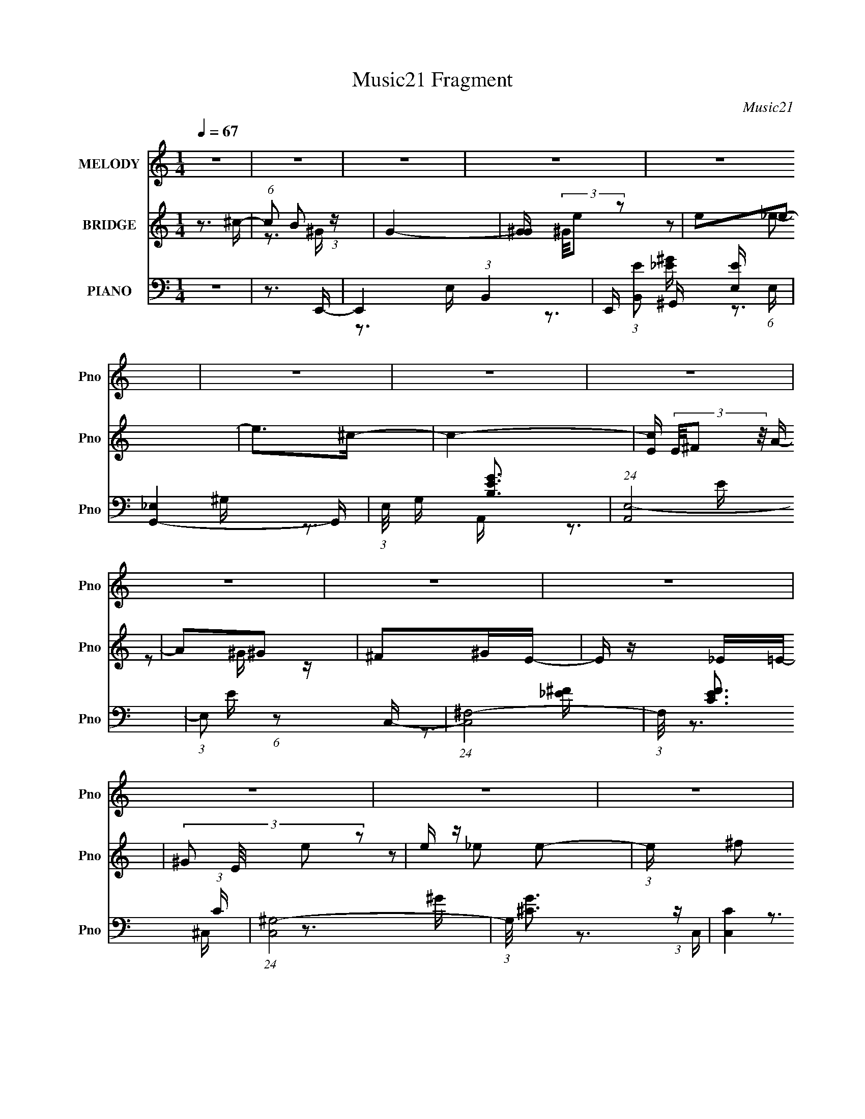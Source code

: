 X:1
T:Music21 Fragment
C:Music21
%%score 1 ( 2 3 ) ( 4 5 6 7 )
L:1/16
Q:1/4=67
M:1/4
I:linebreak $
K:none
V:1 treble nm="MELODY" snm="Pno"
V:2 treble nm="BRIDGE" snm="Pno"
V:3 treble 
L:1/4
V:4 bass nm="PIANO" snm="Pno"
V:5 bass 
V:6 bass 
V:7 bass 
V:1
 z4 | z4 | z4 | z4 | z4 | z4 | z4 | z4 | z4 | z4 | z4 | z4 | z4 | z4 | z4 | z4 | z4 | z4 | z4 | %19
 z4 | z4 | z4 | z4 | z4 | z4 | z4 | z4 | z4 | z4 | z4 | z4 | z4 | z4 | z4 | z3 ^G- | %35
 (3B2 G/ e2 _e2- | e4- (3:2:1e | e z2 ^c- | c (3:2:2z/ B- A2- (3:2:1B/ | A2 z2 | z4 | z4 | z2 ^GG | %43
 (3B2 e2 _e2 =e- | e4 | z3 ^c- | c (3:2:2z/ B- ^c2- (3:2:1B | c4 | z4 | z4 | z2 B^g | %51
 (3:2:1^g2 g e ^f | B4- | B2 z2 | z3 e | (3:2:1e2 e ^c _e- | e z _e2- | e2 B ^c2- | c3 z | %59
 ^c z cB- | (3:2:2B/ z (3:2:1z/ B ^c z | E4 | (3:2:1z2 ^F F F | (3:2:2^G2 A2 e2 | _e2B^c- | %65
 c (3:2:2z/ _e- ^c2 (3:2:1e/ | B4- | B z3 | ^c2^Gc- | c (3:2:2z/ B-B2- | (12:7:2B4 z ^G | %71
 (3:2:1B2 e _e2- | e z3 | z2 e^c- | (6:5:2c2 B2 A2- | A z3 | z4 | z4 | z3 ^G- | (3B2 G/ e2 _e2 | %80
 e4- | e z (3:2:1B2 ^c- | c (3:2:2z/ B- ^c2- (3:2:1B | c2 z2 | z4 | z4 | z2 ^g z | %87
 (3:2:1^g2 g e ^f- | (3:2:2f/ z (3:2:2z/ B4- | (3:2:2B2 z4 | z3 e | (3:2:1e2 e ^c _e- | e z ^g2- | %93
 g2 (3:2:1_e2 B ^c- | c4 | (3:2:1_e2 e =e B- | B z e2 | z4 | (3:2:1z2 e ^c e- | %99
 ^f (3:2:1e/ z ^g a- | (6:5:1a2 ^f e z | ^f z f2 | e4- | e3 z | z4 | z2 e^g | (3:2:1e2 e e e | %107
 ^c z cc | ^G z GG | ^g2>^f2 | (3:2:1^f2 f f f | _e z e z | (3:2:1B2 B B B | ^f2(3:2:2e2 z | %114
 (3:2:1z2 e e e | e z e z | _e z ^cc- | (3:2:2c/ z (3:2:2z/ e2 (3:2:1z/ ^c- | c z B2- | B2 z2 | %120
 z4 | z3 ^g | (3:2:1e2 e e e | (3:2:1^c2 c c c | ^G z GG | (3:2:2^g4 z2 | (3:2:1z2 ^f f f | %127
 (3:2:1_e2 e e e | B z BB | ^f2(3:2:2e2 z | (3:2:1z2 e e e | e z a z | ^g z ee- | %133
 (3:2:2e/ z (3:2:2z/ ^c2 (3:2:1z/ ^f- | f2e2- | e z3 | z4 | z4 | z4 | z4 | z4 | z4 | z4 | z4 | z4 | %145
 z4 | z4 | z4 | z4 | z4 | z4 | z4 | z4 | z4 | z4 | z4 | z4 | z4 | z4 | z4 | z4 | z4 | z4 | z4 | %164
 z4 | z4 | z4 | z4 | z4 | z4 | z3 ^G | (3:2:1B2 e _e2- | e z3 | z2 e^c- | (6:5:2c2 B2 (3:2:1B2 | %175
 A4 | z4 | z4 | z3 ^G- | (3B2 G/ e2 _e2 | e4- | e z (3:2:1B2 ^c- | c (3:2:2z/ B- ^c2- (3:2:1B | %183
 c2 z2 | z4 | z4 | z2 ^g z | (3:2:1^g2 g e ^f- | (3:2:2f/ z (3:2:2z/ B4- | (3:2:2B2 z4 | z3 e | %191
 (3:2:1e2 e ^c _e- | e z ^g2- | g2 (3:2:1_e2 B ^c- | c4 | (3:2:1_e2 e =e B- | B z e2 | z4 | %198
 (3:2:1z2 e ^c e- | ^f (3:2:1e/ z ^g a- | (6:5:1a2 ^f e z | ^f z f2 | e4- | e3 z | z4 | z2 e^g | %206
 (3:2:1e2 e e e | ^c z cc | ^G z GG | ^g2>^f2 | (3:2:1^f2 f f f | _e z e z | (3:2:1B2 B B B | %213
 ^f2(3:2:2e2 z | (3:2:1z2 e e e | e z e z | _e z ^cc- | (3:2:2c/ z (3:2:2z/ e2 (3:2:1z/ ^c- | %218
 c z B2- | B2 z2 | z4 | z3 ^g | (3:2:1e2 e e e | (3:2:1^c2 c c c | ^G z GG | (3:2:2^g4 z2 | %226
 (3:2:1z2 ^f f f | (3:2:1_e2 e e e | B z BB | ^f2(3:2:2e2 z | (3:2:1z2 e e e | e z a z | ^g z ee- | %233
 (3:2:2e/ z (3:2:2z/ ^c2 (3:2:1z/ ^f- | f2e2- | e z3 | z4 | z2 e^g | (3:2:1e2 e e e | ^c z cc | %240
 ^G z GG | ^g2>^f2 | (3:2:1^f2 f f f | _e z e z | (3:2:1B2 B B B | ^f2(3:2:2e2 z | (3:2:1z2 e e e | %247
 e z e z | _e z ^cc- | (3:2:2c/ z (3:2:2z/ e2 (3:2:1z/ ^c- | c z B2- | B2 z2 | z4 | z3 ^g | %254
 (3:2:1e2 e e e | (3:2:1^c2 c c c | ^G z GG | (3:2:2^g4 z2 | (3:2:1z2 ^f f f | (3:2:1_e2 e e e | %260
 B z BB | ^f2(3:2:2e2 z | (3:2:1z2 e e e | e z a z | ^g z ee- | %265
 (3:2:2e/ z (3:2:2z/ ^c2 (3:2:1z/ ^f- | f2e2- | e z3 |] %268
V:2
 z3 ^c- | (6:5:1c2 B2 (3:2:1z | G4- | [G^G] (3^G/e2 z2 | e2e2- | e2>^c2- | c4- | %7
 [cE] (3E/^F2 z/ A- | A2^G2 | ^F2^GE- | E z _E=E- | (3:2:4^G2 E/ e2 z2 | e z e2- | %13
 (3:2:1e x2/3 ^f2 (3:2:1z | G4- | (6:5:1[GBe]2e2/3 (6:5:1z2 | e2e2- | e x/3 ^f2 (3:2:1z | c4- | %19
 c z EE- | E3 z | (3:2:1A2^G (6:5:1z2 | A z3 | (3:2:1z2 B2 (3:2:1z | G4 ^F- | F2>E2- | E4- | %27
 (6:5:1[E^F,^G,]2(3:2:2^G,3/2 z/ C- | C2B,2- | [B,A,]2 A,4/3 (3:2:1z | G,4 ^F, ^G, | %31
 (3:2:1^F2^G (3:2:1z c- | c z B2- | B x/3 A2 (3:2:1z | G4- | (6:5:2G2 z4 | z4 | z4 | z4 | %39
 (3:2:1z2 ^C (3:2:1z E- | E2 z ^F- | F2>^G2- | G4 | z4 | z4 | z4 | z4 | z3 [^CE]- | %48
 [CE]2 z [_E^F]- | [EF]2 z [E^G]- | [EG]4- | [EG]2 z2 | z3 _e- | e2>^G2- | G4- | G z3 | z4 | z4 | %58
 z4 | z4 | z4 | z4 | z4 | z4 | z4 | z4 | z4 | z4 | z4 | z4 | z4 | z4 | z4 | z4 | z4 | z4 | %76
 z2 E^F- | (3F/ z z/ ^C (6:5:1z2 | ^F2E2- | E4 | z4 | z4 | z4 | z3 E- | (6:5:1E2 _E (6:5:1z2 | %85
 ^F2>^G2- | G4 | z4 | z4 | z4 | z4 | z4 | z4 | z4 | z4 | z4 | z4 | z4 | z4 | z4 | z4 | z4 | z4 | %103
 z4 | z4 | z4 | z4 | z4 | z4 | z4 | z4 | z4 | z4 | z4 | z4 | z4 | z4 | z4 | z4 | z3 A- | A2>B2- | %121
 B3 z | z4 | z4 | z4 | z4 | z4 | z4 | z4 | z4 | z4 | z4 | z4 | z4 | z4 | z4 | %136
 (3z2 [^F,^G,]2[F,G,]2 | (3:2:2[B,E]2[^F^G]2A (3:2:1z/ | B4- | B x (3:2:2B2 z | fee2- | %141
 e (3:2:2z/ ^f-(3:2:2f^c2- | c4 | [^CE] z ^G2 | (3:2:2A2[A^G]2E (3:2:1z/ | E3 F z | %146
 (3:2:2B2 z2 ^g- | g4 | (3:2:1^G2B (3:2:1z ^f- | f (3:2:2z/ [e^f]-(3:2:4[ef] z/ ^g-g/- | g4 e | %151
 (3:2:1^c2e (3:2:1z _e- | e3 z | _e2^G=e- | ee(3:2:2^c2 z | e z (3:2:2^f2 z | e3 ^c _e | %157
 e2(3:2:2^f2 z | g3 [^fe] [fe]- | (3:2:1[fe]/ x ^g (3:2:1z ^f- | (3:2:4e2 f/ [^fe]2 ^c2- | %161
 (3:2:2c4 z/ [^ce] | (3:2:1[^c^G]2[cG] (6:5:1z2 | [EE] z [B,^CB,] z | [^F,E,]F, z B,,- | %165
 B,,2>[Ae]2 | z e z e | (3e2 z2 e2 | ee(3:2:2B2 z | ^f2 (3:2:1g/ [ef] e- | e3 z | z4 | z4 | z4 | %174
 z4 | z4 | z2 E^F- | (3F/ z z/ ^C (6:5:1z2 | ^F2E2- | E4 | z4 | z4 | z4 | z3 E- | %184
 (6:5:1E2 _E (6:5:1z2 | ^F2>^G2- | G4 | z4 | z4 | z4 | z4 | z4 | z4 | z4 | z4 | z4 | z4 | z4 | z4 | %199
 z4 | z4 | z3 C- | C4- E4 | C z2 [^FB,]- | [FB,]4- | [FB,]3 z | z4 | z4 | z4 | z4 | z4 | z4 | z4 | %213
 z4 | z4 | z4 | z4 | z4 | z4 | z3 A- | A2>B2- | B3 z | z4 | z4 | z4 | z4 | z4 | z4 | z4 | z4 | z4 | %231
 z4 | z4 | z4 | z4 | z3 [^F_E] | z [_E^F] z B,- | B,3 z | z4 | z4 | z4 | z4 | z4 | z4 | z4 | z4 | %246
 z4 | z4 | z4 | z4 | z4 | z3 ^G- | G2>B2- | B3 z | z4 | z4 | z4 | z4 | z4 | z4 | z4 | z4 | z4 | %263
 z4 | z4 | z4 | z4 | z3 c- | c2>^c2- | c2 z e- | e4- | e3 z | z3 ^g | z (3:2:2a2 z b- | b4 | %275
 z2 ^fB- | B4 | _e2>^c2- | c4 | z4 | z ^ce z | (3_E2=E2 z/ ^G- | G2 ^c (6:5:1z2 | [E^F] z E^G- | %284
 e (3:2:1G/ z e ^g- | (3:2:2[^fe]2 g/ f (3:2:1z ^c- | (6:5:1[ce]2 e2/3 (3:2:1z e- | e3 z | z2 e2- | %289
 e z [_e^c]B- | B4 | z4 | z3 d- | d2[^cB]A- | A4- | A3 z |] %296
V:3
 x | z3/4 ^G/4- x/12 | x | z/ _e/- | x | x | x | z/ ^G/4 z/4 | x | x | x | z/ _e/- x/12 | x | %13
 z3/4 ^G/4- | x | z/ _e/- | x | z3/4 ^c/4- | x | x | x | z/ A/- | x | z3/4 ^G/4- | x5/4 | x | x | %27
 z/ B,/4 z/4 | x | z3/4 ^G,/4- | x3/2 | z/ (3:2:2B/ z/4 | x | z3/4 ^G/4- | x | x | x | x | x | %39
 z/ (3:2:2_E/ z/4 | x | x | x | x | x | x | x | x | x | x | x | x | x | x | x | x | x | x | x | x | %60
 x | x | x | x | x | x | x | x | x | x | x | x | x | x | x | x | x | z/ ^F/ | x | x | x | x | x | %83
 x | z/ E/ x/12 | x | x | x | x | x | x | x | x | x | x | x | x | x | x | x | x | x | x | x | x | %105
 x | x | x | x | x | x | x | x | x | x | x | x | x | x | x | x | x | x | x | x | x | x | x | x | %129
 x | x | x | x | x | x | x | x | z3/4 B/4- | x | z3/4 ^f/4- | x | x | x | x | z3/4 ^F/4- | x5/4 | %146
 z/4 [e^f]/4 z/ | x | z/ e/4 z/4 | x | x5/4 | z/ ^f/4 z/4 | x | x | z3/4 _e/4 | z3/4 e/4- | x5/4 | %157
 z3/4 ^g/4- | x5/4 | z/ e/4 z/4 | x13/12 | x | z/ [^F^GF]/4 z/4 | x | (3z/ [E,^C,]/ z/ | x | x | %167
 x | z3/4 ^g/4- | x13/12 | x | x | x | x | x | x | x | z/ ^F/ | x | x | x | x | x | x | %184
 z/ E/ x/12 | x | x | x | x | x | x | x | x | x | x | x | x | x | x | x | x | z3/4 E/4- | x2 | x | %204
 x | x | x | x | x | x | x | x | x | x | x | x | x | x | x | x | x | x | x | x | x | x | x | x | %228
 x | x | x | x | x | x | x | x | x | x | x | x | x | x | x | x | x | x | x | x | x | x | x | x | %252
 x | x | x | x | x | x | x | x | x | x | x | x | x | x | x | x | x | x | x | x | x | z/ b/4 z/4 | %274
 x | x | x | x | x | x | x | x | z/ ^G/4 z/4 x/6 | x | x13/12 | z/ (3:2:2B/ z/4 x/12 | z/ e/4 z/4 | %287
 x | x | x | x | x | x | x | x | x |] %296
V:4
 z4 | z3 E,,- | E,,4- (3:2:1B,,4- | E,, (3:2:1[B,,E]2 [EE,] (6:5:1E,4/5 | [G,,_E,]4- G,, | %5
 (3:2:1E,/ G, [EGB,]3 | (24:13:1[A,,E,-]8 | (3:2:1E,2 E (6:5:1z2 C,- | (24:13:1[C,^F,-]8 | %9
 (3:2:1F,/ [EFC]3 (3:2:1C | (24:13:1[C,^G,-]8 | (3:2:1G,/ [G^C]3 (3:2:1z | [C,C]4 | %13
 [EFC]3 C/3 (3:2:1z | [B,,^F,]3 ^F,/3 (3:2:1z | [EFB,]3 B,/3 (3:2:1z | [B,,-_B,]4 B,, | %17
 [CE_B,]3 _B,/3 (3:2:1z | [A,,E,]4 | [CEA,-]3 (3:2:1A,3/2- | (3:2:1A,/ [G,,_E,]4- G,, | %21
 (3:2:2E,/ G,/ [EGB,]4 | (24:13:1[F,,^C,-]8 | (3:2:1C,/ F, [CFA,]3 | (24:13:1[B,,^F,-]8 | %25
 (3:2:1F,/ [EF]3 E,,- | (24:17:1[E,,B,,-]8 | (3:2:2B,,2 [E,EFB,]2 C,- | C,4- C4- [EF]4- | %29
 C,2 C [EF]3 E,,- | [E,,B,,-]7 | (3:2:1B,,2 [E,B,C,-]3 [EG] | C,4 [CEF]4- | [CEF]2>E,,2- | %34
 [E,,B,,]4- E,, | (3:2:1B,,2 [E,B,]2 (3:2:1[B,G] G7/3 | (24:13:1[G,,^G,-]8 | %37
 (3:2:2G,/ B,/ [GB,]3 (3:2:1B,/ | [A,,E,-]6 | (3[E,A,]4 [A,C]2 C72/13 E3 | [B,,-B,]4 B,, | %41
 [EFB,-]3 (3:2:1B,3/2- | (3:2:1B,/ [E,,B,,-]4 | (3:2:1B,,/ E, [EGB,]3 | [G,,_E,]4- G,, | %45
 (3:2:1E,2 [G,B,-] (3:2:1[B,-E]5/2 E4/3 | (3:2:1B,/ [A,,E,-]4 | (3:2:1E,/ [CEA,]3 (3:2:1z | %48
 [B,,^F,]4- B,, | (3:2:2F,2 [B,B,-]/ (3:2:1[B,-EF]7/2 [EF]5/3 | (3:2:1B,/ [E,,B,,-]4 | %51
 (3:2:2B,,/ E,/ [EGB,]3 x/3 | [E,,_E,]4- E,, | (3:2:2E,2 [F,^F,]/ [^F,B,E]5/3 [B,E]4/3 | %54
 [C,,^C,-]4 | (3:2:1C,/ [G,CE,]3 (3:2:1z | [B,,^F,]4- B,, | (3:2:1F,/ [EFB,]3 (3:2:1B, | %58
 (24:13:1[A,,E,-]8 | (3:2:1E,/ [CEA,]3 (3:2:1z | (24:17:1[G,,^G,]8 | [B,E^G,]3 ^G,/3 (3:2:1z | %62
 [F,,^F,-]7 | (3:2:1[F,A,-]4 (3:2:1[A,-CF]2 [CF]14/3 | (6:5:1[A,^C,]4 (3:2:1[^C,F,,] F,,10/3 | %65
 (3:2:1F,/ [CFA,]3 (3:2:1z | [B,,^F,-]6 | (6:5:2[F,^F]4 B,2 | [B,,F,]4- B,4- [EF]3 [_E^F]- | %69
 (6:5:1[B,,F,B,]2 [B,B,EF]5/3 [EF]7/3 | [E,,B,,-]4 | (3:2:1B,,/ E, [EGB,]3 | (24:17:1[G,,_E,-]8 | %73
 (3:2:1E,2 [G,B,] (3:2:1[B,EG]5/2 [EG]4/3 | [A,,E,-]6 | (3:2:1[E,A,]4 [CB,,-]3 (6:5:1E2 | %76
 (24:13:2[B,,B,]8 [B,EF]2 | [EFB,-]4 | (12:7:1[B,B,,-]4 (3:2:1[B,,E,,]5/2- E,,7/3- E,, | %79
 (3:2:2B,,2 [E,B,-]2 (3:2:1[B,-EG]3/2 [EG]2 | (3:2:2B,2 [G,,_E,-]8 | %81
 (3:2:2E,/ G,/ [EGB,]3 (3:2:1B,/ | [A,,E,]4- A,, | (3:2:1E,/ [CEA,]3 (3:2:1z | (24:13:1[B,,^F,]8 | %85
 [EFB,]3 (3:2:1B,3/2 | [E,,B,,]3 (3:2:1B,,3/2 | (3:2:1E,/ [EGB,]3 (3:2:1z | (24:13:1[E,,_B,,-]8 | %89
 (3:2:2B,,/ E,/ [B,E^F,]3 x/3 | (24:13:1[C,,^C,-]8 | (3:2:1C,2 [G,CE,]3 | [B,,^F,]4- B,, | %93
 (3:2:2F,/ B,/ [EFB,]3 x/3 | [A,,E,]4 | [CEA,]3 (3:2:1A,3/2 | (24:13:1[G,,^G,]8 | %97
 [B,E^G,]3 ^G,/3 (3:2:1z | [F,,-^F,]4 F,, | [CF^F,A,]2A,4/3 (3:2:1z | [B,,^F,-]7 | %101
 (6:5:1[F,B,]4 [EF]3 | [G,CEG,,-]2 (3:2:1[G,,C,,]3- C,,2- C,, | %103
 (3:2:1G,,2 [G,CEC,] (3:2:2C,/ z/ B,,- | (24:13:2[B,,^F,]8 [B,EF]2 | [EF^F,] (3^F,/B,2 z/ A,,- | %106
 [A,,E,-]6 [A,CE]2 | (6:5:3[E,A,-]4 [A,-CE] [CE]6/5 | (3:2:1[A,E,]4 (3:2:1[E,CE]2 [CE]2/3 A,,3 | %109
 [A,,A,^CE] z2 ^G,,- | [G,,^G,]6 (6:5:1[B,E]2 | (6:5:1[EG^G,]2 ^G,4/3^G,,- | %112
 (24:13:2[G,,^G,]8 [B,EG]2 | [EG^G,] (3^G,/B,2 z/ ^F,,- | (24:13:2[F,,^F,]8 [A,CF]2 | %115
 [C^F,A,]3 [FB,,-] | [B,EF^F,]2 (3:2:1[^F,B,,-]3 B,,2- B,, | %117
 (3:2:1[B,^F,]/ (3:2:1[^F,EF]3/2 [EFB,](3:2:2B,/ z/ E,,- | [E,,B,,-]6 [B,EG]3 | %119
 (6:5:1[B,,E,B,E,,-]4 [E,,-B,EG]2/3 [EG]5/3 | [E,,B,,]4 (6:5:1[B,DEG]2 | %121
 [DEGE,] (3:2:1E,/B,2 (3:2:1z | [A,CEE,-]2 (3:2:1[E,A,,]3- A,,6- A,,3 | %123
 (3:2:2E,/ [A,CEE,-]2 (3:2:1E,3- | (3:2:1E,/ [A,E,]2 (3:2:1[E,CE]5/2 [CE]4/3 | [A,,E] z2 ^G,,- | %126
 [B,E^G,]2 (3:2:1[^G,G,,-]3 G,,6- G,,3 | (6:5:1[B,^G,-]2 (3:2:1[^G,-EG]7/2 | %128
 (3:2:1G,/ [B,^G,]2 (3:2:1[^G,EG]5/2 [EG]4/3 | [^G,,^G,B,_E^G]2 z ^F,,- | %130
 (24:13:1[F,,^F,]8 [A,C]2 | [C^F,A,]2(3:2:1[A,F] F/3 B,,- | [B,,^F,]6 (6:5:1[B,EF]2 | %133
 [EF^F,]3 C,,- | [C,,G,,-]4 [G,CE]2 | (3:2:1[G,,C,]/ (3[C,G,CE]3/2G,2 z/ B,,- | [B,,^F,]7 [B,EF]2 | %137
 (6:5:1[EF^F,]2 ^F,4/3E,,- | (24:13:1[E,,B,,]8 | [B,E,] (3:2:1[E,G]/ [GE]8/3 | [G,,_E,-]6 | %141
 (3:2:1[E,^G,]2 [^G,B,]2/3_EA,,- | [A,,E,E-]6 | [EE,]2>A,,2- | [A,,-E,E-]4 A,, | %145
 [EE,^C]3^C/3 (3:2:1z | (24:13:1[E,,B,,]8 | [GE,B,]3B,/3 (3:2:1z | [G,,_E,]4- G,, | %149
 [E,^G,] (3:2:2[^G,B,]/ (1:1:1[B,_E]/[_EG]5/3 G4/3 | [A,,-E,]4 A,, | [EE,]3 C,- | [C,_E,]4- C, | %153
 [E,^F,] (3:2:1[^F,F]/ [F_E]8/3 | (24:17:1[C,,^G,,-]8 | %155
 [G,,^C,] (3[^C,E,]/ (1:1:1[E,^G,]/[^G,C]3/2 [CC,,-]2 | [C,,-C,]4 C,, | %157
 [F,C,] (3:2:1C,/_E, (3:2:1z B,,- | (24:13:1[B,,^F,]8 | [F^F,_E]2(3:2:2_E z/ _B,,- | %160
 (24:17:1[B,,_B,^C-]8 | (3:2:1[C_B,]/ [_B,E]8/3A,,- | (24:13:1[A,,E,E-]8 | [EE,^C]3^C/3 (3:2:1z | %164
 [G,,_E,]4- G,, | [E,^G,] (3:2:1[^G,B,]/ [B,_E]2/3[_EG]4/3 G5/3 | (24:13:1[F,,^C,-]8 | %167
 [C,^F,] (3[^F,A,]/ (1:1:1[A,^C]/[^CF]3/2 [FB,,-] B,,/3- | [B,,^F,B,]7 (6:5:1[B,EF]2 | %169
 (6:5:1[EF^F,]2 ^F,4/3E,,- | [E,,B,,-]4 | (3:2:1B,,/ E, [EGB,]3 | (24:17:1[G,,_E,-]8 | %173
 (3:2:1E,2 [G,B,] (3:2:1[B,EG]5/2 [EG]4/3 | [A,,E,-]6 | (3:2:1[E,A,]4 [CB,,-]3 (6:5:1E2 | %176
 (24:13:2[B,,B,]8 [B,EF]2 | [EFB,-]4 | (12:7:1[B,B,,-]4 (3:2:1[B,,E,,]5/2- E,,7/3- E,, | %179
 (3:2:2B,,2 [E,B,-]2 (3:2:1[B,-EG]3/2 [EG]2 | (3:2:2B,2 [G,,_E,-]8 | %181
 (3:2:2E,/ G,/ [EGB,]3 (3:2:1B,/ | [A,,E,]4- A,, | (3:2:1E,/ [CEA,]3 (3:2:1z | (24:13:1[B,,^F,]8 | %185
 [EFB,]3 (3:2:1B,3/2 | [E,,B,,]3 (3:2:1B,,3/2 | (3:2:1E,/ [EGB,]3 (3:2:1z | (24:13:1[E,,_B,,-]8 | %189
 (3:2:2B,,/ E,/ [B,E^F,]3 x/3 | (24:13:1[C,,^C,-]8 | (3:2:1C,2 [G,CE,]3 | [B,,^F,]4- B,, | %193
 (3:2:2F,/ B,/ [EFB,]3 x/3 | [A,,E,]4 | [CEA,]3 (3:2:1A,3/2 | (24:13:1[G,,^G,]8 | %197
 [B,E^G,]3 ^G,/3 (3:2:1z | [F,,-^F,]4 F,, | [CF^F,A,]2A,4/3 (3:2:1z | [B,,^F,-]7 | %201
 (6:5:1[F,B,]4 [EF]3 | [G,CEG,,-]2 (3:2:1[G,,C,,]3- C,,2- C,, | %203
 (3:2:1G,,2 [G,CEC,] (3:2:2C,/ z/ B,,- | (24:13:2[B,,^F,]8 [B,EF]2 | [EF^F,] (3^F,/B,2 z/ A,,- | %206
 [A,,E,-]6 [A,CE]2 | (6:5:3[E,A,-]4 [A,-CE] [CE]6/5 | (3:2:1[A,E,]4 (3:2:1[E,CE]2 [CE]2/3 A,,3 | %209
 [A,,A,^CE] z2 ^G,,- | [G,,^G,]6 (6:5:1[B,E]2 | (6:5:1[EG^G,]2 ^G,4/3^G,,- | %212
 (24:13:2[G,,^G,]8 [B,EG]2 | [EG^G,] (3^G,/B,2 z/ ^F,,- | (24:13:2[F,,^F,]8 [A,CF]2 | %215
 [C^F,A,]3 [FB,,-] | [B,EF^F,]2 (3:2:1[^F,B,,-]3 B,,2- B,, | %217
 (3:2:1[B,^F,]/ (3:2:1[^F,EF]3/2 [EFB,](3:2:2B,/ z/ E,,- | [E,,B,,-]6 [B,EG]3 | %219
 (6:5:1[B,,E,B,E,,-]4 [E,,-B,EG]2/3 [EG]5/3 | [E,,B,,]4 (6:5:1[B,DEG]2 | %221
 [DEGE,] (3:2:1E,/B,2 (3:2:1z | [A,CEE,-]2 (3:2:1[E,A,,]3- A,,6- A,,3 | %223
 (3:2:2E,/ [A,CEE,-]2 (3:2:1E,3- | (3:2:1E,/ [A,E,]2 (3:2:1[E,CE]5/2 [CE]4/3 | [A,,E] z2 ^G,,- | %226
 [B,E^G,]2 (3:2:1[^G,G,,-]3 G,,6- G,,3 | (6:5:1[B,^G,-]2 (3:2:1[^G,-EG]7/2 | %228
 (3:2:1G,/ [B,^G,]2 (3:2:1[^G,EG]5/2 [EG]4/3 | [^G,,^G,B,_E^G]2 z ^F,,- | %230
 (24:13:1[F,,^F,]8 [A,C]2 | [C^F,A,]2(3:2:1[A,F] F/3 B,,- | [B,,^F,]6 (6:5:1[B,EF]2 | %233
 [EF^F,]3 C,,- | [C,,G,,-]4 [G,CE]2 | (3:2:1[G,,C,]/ (3[C,G,CE]3/2G,2 z/ B,,- | [B,,^F,]7 [B,EF]2 | %237
 (6:5:1[EF^F,]2 ^F,4/3A,,- | [A,,E,-]6 [A,CE]2 | (6:5:3[E,A,-]4 [A,-CE] [CE]6/5 | %240
 (3:2:1[A,E,]4 (3:2:1[E,CE]2 [CE]2/3 A,,3 | [A,,A,^CE] z2 ^G,,- | [G,,^G,]6 (6:5:1[B,E]2 | %243
 (6:5:1[EG^G,]2 ^G,4/3^G,,- | (24:13:2[G,,^G,]8 [B,EG]2 | [EG^G,] (3^G,/B,2 z/ ^F,,- | %246
 (24:13:2[F,,^F,]8 [A,CF]2 | [C^F,A,]3 [FB,,-] | [B,EF^F,]2 (3:2:1[^F,B,,-]3 B,,2- B,, | %249
 (3:2:1[B,^F,]/ (3:2:1[^F,EF]3/2 [EFB,](3:2:2B,/ z/ E,,- | [E,,B,,-]6 [B,EG]3 | %251
 (6:5:1[B,,E,B,E,,-]4 [E,,-B,EG]2/3 [EG]5/3 | [E,,B,,]4 (6:5:1[B,DEG]2 | %253
 [DEGE,] (3:2:1E,/B,2 (3:2:1z | [A,CEE,-]2 (3:2:1[E,A,,]3- A,,6- A,,3 | %255
 (3:2:2E,/ [A,CEE,-]2 (3:2:1E,3- | (3:2:1E,/ [A,E,]2 (3:2:1[E,CE]5/2 [CE]4/3 | [A,,E] z2 ^G,,- | %258
 [B,E^G,]2 (3:2:1[^G,G,,-]3 G,,6- G,,3 | (6:5:1[B,^G,-]2 (3:2:1[^G,-EG]7/2 | %260
 (3:2:1G,/ [B,^G,]2 (3:2:1[^G,EG]5/2 [EG]4/3 | [^G,,^G,B,_E^G]2 z ^F,,- | %262
 (24:13:1[F,,^F,]8 [A,C]2 | [C^F,A,]2(3:2:1[A,F] F/3 B,,- | [B,,^F,]6 (6:5:1[B,EF]2 | %265
 [EF^F,]3 E,,- | (24:17:1[E,,B,-]8 [B,EG] | (3:2:1[B,^G,] [^G,EG]4/3 z [C,=G,C]- | %268
 [C,G,C]2 [EG] z [B,,B,_E^F]- | [B,,B,EF]3 A,,- | [A,,E,]12 [A,CE]3 | %271
 (6:5:1[A,CEE,]2 E,5/3 (3:2:1z | (3:2:2[A,^CE]4 z/ [CE] | [A,,A,E]2 z ^G,,- | %274
 [B,E] [G,,-^G,]8 G,,3 | (6:5:1[B,EG^G,-]2 (3:2:1^G,7/2- | [B,_E^G]2 (3:2:1G,2 ^G, [B,EG] | %277
 G,,2 z ^F,,- | (24:13:1[F,,^F,]8 [A,CF]2 | [C^F,A,]3 (6:5:1[FB,,-]2 | [B,,^F,]6 [B,EF]2 | %281
 [E^F,] [^F,F] [F_EE,,-]2 | [E,,B,,-]6 (6:5:1[B,EG]2 | %283
 (6:5:1[B,,E,B,E,,-]4 [E,,-B,EG]2/3 (6:5:1[EG]8/5 | (24:13:1[E,,B,,-]8 [B,DEG] | %285
 [B,,E,] (3:2:1[E,DEG]/ [DEGB,]2/3(3:2:2B, z/ A,,- | [A,CEE,]3 (3:2:1[E,A,,-]3/2 A,,7- A,,3 | %287
 [CEE,-] E,3- | [E,^CE] (3:2:2[^CEA,]5/2 z/ [CE] | [A,,^CE] z2 ^G,,- | %290
 (6:5:1[B,E^G,]2 (3:2:1[^G,G,,-]7/2 G,,17/3- G,,3 | (6:5:1[B,EG^G,-]2 (3:2:1^G,7/2- | %292
 [B,_E^G]2 (3:2:1G,2 ^G, [B,EG] | [G,,G,]2 z ^F,,- | (24:13:1[F,,^F,]8 A,2 (6:5:1C2 | %295
 [C^F,A,]3 [FB,,-] | [B,,^F,]6 [B,EF]2 | [EF^F,]3 [E,,B,,E,]- | [E,,B,,E,]4- [EG]4- | %299
 [E,,B,,E,] [EG]4- | [EG]4- | (6:5:2[EG]2 z4 |] %302
V:5
 x4 | x4 | z3 E,- x8/3 | z3 ^G,,- | z3 ^G,- x | z3 A,,- x/3 | z3 E- x/3 | x5 | z3 [_E^F]- x/3 | %9
 z3 ^C,- | z3 ^G- x/3 | z3 C,- | z3 [_E^F]- | z3 B,,- | z3 [_E^F]- | z3 _B,,- | z3 [^CE]- x | %17
 z3 A,,- | z3 [^CE]- | z3 ^G,,- | z3 ^G,- x4/3 | z3 ^F,,- x2/3 | z3 ^F,- x/3 | z3 B,,- x/3 | %24
 z3 [_E^F]- x/3 | x13/3 | z3 [E,_E^F]- x5/3 | z3 C- | x12 | x7 | z3 E,- x3 | z3 [C_E^F]- x4/3 | %32
 x8 | x4 | z3 E,- x | z3 ^G,,- x7/3 | z3 B,- x/3 | z3 A,,- | z3 ^C- x2 | z3 B,,- x6 | %40
 z3 [_E^F]- x | z3 E,,- | z3 E,- x/3 | z3 ^G,,- x/3 | z3 ^G,- x | z3 A,,- x4/3 | z3 [^CE]- x/3 | %47
 z3 B,,- | z3 B,- x | z3 E,,- x5/3 | z3 E,- x/3 | z3 _E,,- | z3 ^F,- x | z3 ^C,,- x2/3 | %54
 z3 [^G,^C]- | z3 B,,- | z3 [_E^F]- x | z3 A,,- | z3 [^CE]- x/3 | z3 ^G,,- | z3 [B,_E]- x5/3 | %61
 z3 ^F,,- | z3 [^C^F]- x3 | z3 ^F,,- x14/3 | z3 ^F,- x10/3 | z3 B,,- | z3 B,- x2 | z3 [B,,^F,]- x | %68
 x12 | z3 E,,- x5/3 | z3 E,- | z3 ^G,,- x/3 | z3 ^G,- x5/3 | z3 A,,- x4/3 | z3 ^C- x2 | %75
 z3 [B,_E^F]- x10/3 | z3 [_E^F]- x2 | z3 E,,- | z3 E,- x10/3 | z3 ^G,,- x2 | z3 ^G,- x5/3 | %81
 z3 A,,- | z3 [^CE]- x | z3 B,,- | z3 [_E^F]- x/3 | z3 E,,- | z3 E,- | z3 _E,,- | z3 _E,- x/3 | %89
 z3 ^C,,- | z3 [^G,^C]- x/3 | z3 B,,- x/3 | z3 B,- x | z3 A,,- | z3 [^CE]- | z3 ^G,,- | %96
 z3 [B,_E]- x/3 | z3 ^F,,- | z3 [^C^F]- x | z2 ^F,B,,- | z3 [_E^F]- x3 | z3 C,,- x7/3 | %102
 z3 [G,CE]- x3 | z3 [B,_E^F]- | z2 ^F[_EF]- x2 | z3 [A,^CE]- | z3 [^CE]- x4 | z2 [^CE]2- x | %108
 z3 [^CE] x11/3 | z3 [B,_E]- | z2 _E[E^G]- x11/3 | (3z2 B,2 z/ [B,_E^G]- | z2 ^G[_EG]- x2 | %113
 z3 [A,^C^F]- | z3 ^C- x2 | z3 [B,_E^F]- | z3 B,- x3 | z3 [B,E^G]- | z3 B,- x5 | %119
 z2 D[B,DE^G]- x5/3 | (3:2:2z2 E,4 x5/3 | z3 A,,- | z3 [A,^CE]- x9 | z2 [A,^C]A,- | z3 A, x4/3 | %125
 [A,^CE] z2 [B,_E]- | z3 B,- x9 | z2 B,B,- | z3 B, x4/3 | z3 [A,^C]- | z3 ^C- x7/3 | z3 [B,_E^F]- | %132
 z3 [_E^F]- x11/3 | (3:2:1z2 B,2 (3:2:1z | z3 [G,CE]- x2 | z3 [B,_E^F]- | z3 [_E^F]- x5 | %137
 (3:2:1z2 B,2 (3:2:1z | (3:2:1z2 E,2 (3:2:1z x/3 | z2 B,^G,,- | (3:2:2z2 ^G,4 x2 | %141
 (3:2:1z2 B,2 (3:2:1z | (3:2:1z2 A, (6:5:1z2 x2 | (3:2:1z2 ^C2 (3:2:1z | (3:2:1z2 A, (6:5:1z2 x | %145
 z2 A,E,,- | (3:2:1z2 E,2 (3:2:1z x/3 | z2 E^G,,- | (3:2:1z2 ^G,2 (3:2:1z x | z2 B,A,,- x2/3 | %150
 (3z2 A,2 z/ E- x | (3z2 A,2 z2 | (3:2:1z2 B, (3:2:1z ^F- x | z2 C^C,,- | %154
 (3:2:1z2 ^C,2 (3:2:1z x5/3 | z2 E, z x2/3 | (3:2:1z2 _E, (3:2:1z ^F,- x | z2 ^F, z | %158
 (3:2:1z2 B, (3:2:1z ^F- x/3 | z2 B, z | z2 (3:2:2_B,2 z x5/3 | (3:2:1z2 ^C2 (3:2:1z | %162
 (3z2 A,2 z2 x/3 | z2 (3:2:2A,2 z | (3:2:2z2 ^G,4 x | z2 B,^F,,- x | (3:2:1z2 ^F,2 (3:2:1z x/3 | %167
 z2 A,[B,_E^F]- | (3:2:1z2 B,2 (3:2:1z x14/3 | (3:2:1z2 B,2 (3:2:1z | z3 E,- | z3 ^G,,- x/3 | %172
 z3 ^G,- x5/3 | z3 A,,- x4/3 | z3 ^C- x2 | z3 [B,_E^F]- x10/3 | z3 [_E^F]- x2 | z3 E,,- | %178
 z3 E,- x10/3 | z3 ^G,,- x2 | z3 ^G,- x5/3 | z3 A,,- | z3 [^CE]- x | z3 B,,- | z3 [_E^F]- x/3 | %185
 z3 E,,- | z3 E,- | z3 _E,,- | z3 _E,- x/3 | z3 ^C,,- | z3 [^G,^C]- x/3 | z3 B,,- x/3 | z3 B,- x | %193
 z3 A,,- | z3 [^CE]- | z3 ^G,,- | z3 [B,_E]- x/3 | z3 ^F,,- | z3 [^C^F]- x | z2 ^F,B,,- | %200
 z3 [_E^F]- x3 | z3 C,,- x7/3 | z3 [G,CE]- x3 | z3 [B,_E^F]- | z2 ^F[_EF]- x2 | z3 [A,^CE]- | %206
 z3 [^CE]- x4 | z2 [^CE]2- x | z3 [^CE] x11/3 | z3 [B,_E]- | z2 _E[E^G]- x11/3 | %211
 (3z2 B,2 z/ [B,_E^G]- | z2 ^G[_EG]- x2 | z3 [A,^C^F]- | z3 ^C- x2 | z3 [B,_E^F]- | z3 B,- x3 | %217
 z3 [B,E^G]- | z3 B,- x5 | z2 D[B,DE^G]- x5/3 | (3:2:2z2 E,4 x5/3 | z3 A,,- | z3 [A,^CE]- x9 | %223
 z2 [A,^C]A,- | z3 A, x4/3 | [A,^CE] z2 [B,_E]- | z3 B,- x9 | z2 B,B,- | z3 B, x4/3 | z3 [A,^C]- | %230
 z3 ^C- x7/3 | z3 [B,_E^F]- | z3 [_E^F]- x11/3 | (3:2:1z2 B,2 (3:2:1z | z3 [G,CE]- x2 | %235
 z3 [B,_E^F]- | z3 [_E^F]- x5 | (3:2:1z2 B,2 (3:2:1z | z3 [^CE]- x4 | z2 [^CE]2- x | %240
 z3 [^CE] x11/3 | z3 [B,_E]- | z2 _E[E^G]- x11/3 | (3z2 B,2 z/ [B,_E^G]- | z2 ^G[_EG]- x2 | %245
 z3 [A,^C^F]- | z3 ^C- x2 | z3 [B,_E^F]- | z3 B,- x3 | z3 [B,E^G]- | z3 B,- x5 | %251
 z2 D[B,DE^G]- x5/3 | (3:2:2z2 E,4 x5/3 | z3 A,,- | z3 [A,^CE]- x9 | z2 [A,^C]A,- | z3 A, x4/3 | %257
 [A,^CE] z2 [B,_E]- | z3 B,- x9 | z2 B,B,- | z3 B, x4/3 | z3 [A,^C]- | z3 ^C- x7/3 | z3 [B,_E^F]- | %264
 z3 [_E^F]- x11/3 | (3:2:1z2 B,2 (3:2:1z | z2 [E^G]2- x8/3 | (3z2 B,2 z/ [EG]- | x5 | z3 [A,^CE]- | %270
 z3 [A,^CE]- x11 | z2 [A,^CE]2 | z2 (3:2:2E,2 z | [^CE]2 z [B,_E]- | z3 [B,_E^G]- x8 | %275
 z2 [B,_E^G] z | x16/3 | z3 [A,^C^F]- | z3 ^C- x7/3 | z3 [B,_E^F]- x2/3 | z3 _E- x4 | %281
 (3:2:1z2 B,2 (3:2:1z | z2 EB,- x11/3 | z2 E[B,DE^G]- x4/3 | (3:2:2z2 E,4 x4/3 | z3 [A,^CE]- | %286
 z3 [^CE]- x10 | (3:2:1z2 A,2 (3:2:1z | z2 (3:2:2E,2 z | [A,^CE] z2 [B,_E]- | %290
 z2 [_E^G][B,EG]- x26/3 | z2 [B,_E^G] z | x16/3 | z3 A,- | z3 ^C- x4 | z3 [B,_E^F]- | %296
 z3 [_E^F]- x4 | (3:2:1z2 B,2 (3:2:1z | x8 | x5 | x4 | x4 |] %302
V:6
 x4 | x4 | x20/3 | x4 | z3 [_E^G]- x | x13/3 | x13/3 | x5 | x13/3 | x4 | x13/3 | x4 | x4 | x4 | %14
 x4 | x4 | x5 | x4 | x4 | x4 | z3 [_E^G]- x4/3 | x14/3 | z3 [^C^F]- x/3 | x13/3 | x13/3 | x13/3 | %26
 x17/3 | z3 [_E^F]- | x12 | x7 | z3 [E^G]- x3 | x16/3 | x8 | x4 | z3 ^G- x | x19/3 | z3 ^G- x/3 | %37
 x4 | z3 E- x2 | x10 | x5 | x4 | z3 [E^G]- x/3 | x13/3 | z3 _E- x | x16/3 | x13/3 | x4 | %48
 z3 [_E^F]- x | x17/3 | z3 [E^G]- x/3 | x4 | z3 [_B,_E]- x | x14/3 | x4 | x4 | x5 | x4 | x13/3 | %59
 x4 | x17/3 | x4 | x7 | x26/3 | z3 [^C^F]- x10/3 | x4 | x6 | z3 B,- x | x12 | x17/3 | z3 [E^G]- | %71
 x13/3 | z3 [_E^G]- x5/3 | x16/3 | z3 E- x2 | x22/3 | x6 | x4 | z3 [E^G]- x10/3 | x6 | %80
 z3 [_E^G]- x5/3 | x4 | x5 | x4 | x13/3 | x4 | z3 [E^G]- | x4 | z3 [_B,_E]- x/3 | x4 | x13/3 | %91
 x13/3 | z3 [_E^F]- x | x4 | x4 | x4 | x13/3 | x4 | x5 | x4 | x7 | z3 [G,CE]- x7/3 | x7 | x4 | x6 | %105
 x4 | x8 | z3 A,,- x | x23/3 | x4 | x23/3 | x4 | x6 | x4 | z3 ^F- x2 | x4 | z3 [_E^F]- x3 | x4 | %118
 z3 [E^G]- x5 | x17/3 | z2 [B,DE^G][DEG]- x5/3 | z3 [A,^CE]- | x13 | z3 [^CE]- | x16/3 | x4 | %126
 z3 [_E^G]- x9 | z3 [_E^G]- | x16/3 | x4 | z3 ^F- x7/3 | x4 | x23/3 | z3 [G,CE]- | x6 | x4 | x9 | %137
 z2 (3:2:2[_E^F]2 z | z2 B,2- x/3 | x4 | z2 B,2- x2 | x4 | z2 ^C z x2 | z2 A, z | z2 ^C z x | x4 | %146
 z2 (3:2:2B,2 z x/3 | x4 | z2 B,2- x | x14/3 | z2 (3:2:2^C2 z x | z2 ^C z | (3:2:1z2 C2 (3:2:1z x | %153
 x4 | z2 E,2- x5/3 | x14/3 | z2 ^F, z x | x4 | z2 (3:2:2_E2 z x/3 | x4 | z3 E- x5/3 | %161
 z2 (3:2:2E2 z | z2 ^C z x/3 | z3 ^G,,- | z2 B,2- x | x5 | z2 A,2- x/3 | x4 | %168
 z2 [_E^F][EF]- x14/3 | z2 [_E^F] z | z3 [E^G]- | x13/3 | z3 [_E^G]- x5/3 | x16/3 | z3 E- x2 | %175
 x22/3 | x6 | x4 | z3 [E^G]- x10/3 | x6 | z3 [_E^G]- x5/3 | x4 | x5 | x4 | x13/3 | x4 | z3 [E^G]- | %187
 x4 | z3 [_B,_E]- x/3 | x4 | x13/3 | x13/3 | z3 [_E^F]- x | x4 | x4 | x4 | x13/3 | x4 | x5 | x4 | %200
 x7 | z3 [G,CE]- x7/3 | x7 | x4 | x6 | x4 | x8 | z3 A,,- x | x23/3 | x4 | x23/3 | x4 | x6 | x4 | %214
 z3 ^F- x2 | x4 | z3 [_E^F]- x3 | x4 | z3 [E^G]- x5 | x17/3 | z2 [B,DE^G][DEG]- x5/3 | %221
 z3 [A,^CE]- | x13 | z3 [^CE]- | x16/3 | x4 | z3 [_E^G]- x9 | z3 [_E^G]- | x16/3 | x4 | %230
 z3 ^F- x7/3 | x4 | x23/3 | z3 [G,CE]- | x6 | x4 | x9 | z2 [_E^F][A,^C=E]- | x8 | z3 A,,- x | %240
 x23/3 | x4 | x23/3 | x4 | x6 | x4 | z3 ^F- x2 | x4 | z3 [_E^F]- x3 | x4 | z3 [E^G]- x5 | x17/3 | %252
 z2 [B,DE^G][DEG]- x5/3 | z3 [A,^CE]- | x13 | z3 [^CE]- | x16/3 | x4 | z3 [_E^G]- x9 | z3 [_E^G]- | %260
 x16/3 | x4 | z3 ^F- x7/3 | x4 | x23/3 | z3 [B,E^G]- | x20/3 | x4 | x5 | x4 | x15 | x4 | x4 | x4 | %274
 x12 | x4 | x16/3 | x4 | z3 ^F- x7/3 | x14/3 | z3 ^F- x4 | z3 [B,E^G]- | z3 [E^G]- x11/3 | x16/3 | %284
 z2 [B,DE^G][DEG]- x4/3 | x4 | x14 | z2 (3:2:2[^CE]2 z | x4 | x4 | x38/3 | x4 | x16/3 | z3 ^C- | %294
 z3 ^F- x4 | x4 | x8 | z3 [E^G]- | x8 | x5 | x4 | x4 |] %302
V:7
 x4 | x4 | x20/3 | x4 | x5 | x13/3 | x13/3 | x5 | x13/3 | x4 | x13/3 | x4 | x4 | x4 | x4 | x4 | %16
 x5 | x4 | x4 | x4 | x16/3 | x14/3 | x13/3 | x13/3 | x13/3 | x13/3 | x17/3 | x4 | x12 | x7 | x7 | %31
 x16/3 | x8 | x4 | x5 | x19/3 | x13/3 | x4 | x6 | x10 | x5 | x4 | x13/3 | x13/3 | x5 | x16/3 | %46
 x13/3 | x4 | x5 | x17/3 | x13/3 | x4 | x5 | x14/3 | x4 | x4 | x5 | x4 | x13/3 | x4 | x17/3 | x4 | %62
 x7 | x26/3 | x22/3 | x4 | x6 | z3 [_E^F]- x | x12 | x17/3 | x4 | x13/3 | x17/3 | x16/3 | x6 | %75
 x22/3 | x6 | x4 | x22/3 | x6 | x17/3 | x4 | x5 | x4 | x13/3 | x4 | x4 | x4 | x13/3 | x4 | x13/3 | %91
 x13/3 | x5 | x4 | x4 | x4 | x13/3 | x4 | x5 | x4 | x7 | x19/3 | x7 | x4 | x6 | x4 | x8 | x5 | %108
 x23/3 | x4 | x23/3 | x4 | x6 | x4 | x6 | x4 | x7 | x4 | x9 | x17/3 | x17/3 | x4 | x13 | x4 | %124
 x16/3 | x4 | x13 | x4 | x16/3 | x4 | x19/3 | x4 | x23/3 | x4 | x6 | x4 | x9 | x4 | z3 ^G- x/3 | %139
 x4 | z3 ^G x2 | x4 | x6 | x4 | x5 | x4 | z3 ^G- x/3 | x4 | z3 ^G- x | x14/3 | x5 | x4 | %152
 z2 (3:2:2_E2 z x | x4 | z3 ^C- x5/3 | x14/3 | x5 | x4 | x13/3 | x4 | x17/3 | x4 | x13/3 | x4 | %164
 z3 ^G- x | x5 | z3 ^F- x/3 | x4 | x26/3 | x4 | x4 | x13/3 | x17/3 | x16/3 | x6 | x22/3 | x6 | x4 | %178
 x22/3 | x6 | x17/3 | x4 | x5 | x4 | x13/3 | x4 | x4 | x4 | x13/3 | x4 | x13/3 | x13/3 | x5 | x4 | %194
 x4 | x4 | x13/3 | x4 | x5 | x4 | x7 | x19/3 | x7 | x4 | x6 | x4 | x8 | x5 | x23/3 | x4 | x23/3 | %211
 x4 | x6 | x4 | x6 | x4 | x7 | x4 | x9 | x17/3 | x17/3 | x4 | x13 | x4 | x16/3 | x4 | x13 | x4 | %228
 x16/3 | x4 | x19/3 | x4 | x23/3 | x4 | x6 | x4 | x9 | x4 | x8 | x5 | x23/3 | x4 | x23/3 | x4 | %244
 x6 | x4 | x6 | x4 | x7 | x4 | x9 | x17/3 | x17/3 | x4 | x13 | x4 | x16/3 | x4 | x13 | x4 | x16/3 | %261
 x4 | x19/3 | x4 | x23/3 | x4 | x20/3 | x4 | x5 | x4 | x15 | x4 | x4 | x4 | x12 | x4 | x16/3 | x4 | %278
 x19/3 | x14/3 | x8 | x4 | x23/3 | x16/3 | x16/3 | x4 | x14 | z3 A,- | x4 | x4 | x38/3 | x4 | %292
 x16/3 | x4 | x8 | x4 | x8 | x4 | x8 | x5 | x4 | x4 |] %302
